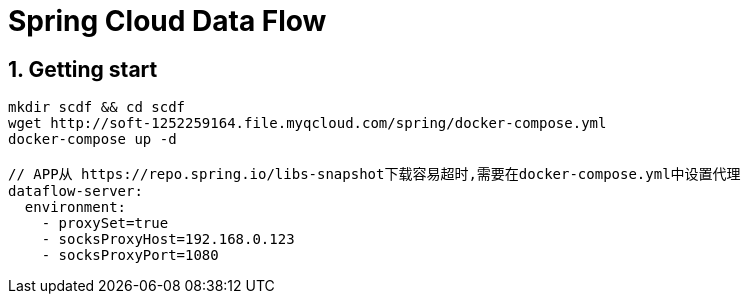 = Spring Cloud Data Flow
:icons: font
:sectanchors:
:page-layout: docs

== 1. Getting start
[source,bash]
----
mkdir scdf && cd scdf
wget http://soft-1252259164.file.myqcloud.com/spring/docker-compose.yml
docker-compose up -d

// APP从 https://repo.spring.io/libs-snapshot下载容易超时,需要在docker-compose.yml中设置代理
dataflow-server:
  environment:
    - proxySet=true
    - socksProxyHost=192.168.0.123
    - socksProxyPort=1080

----
